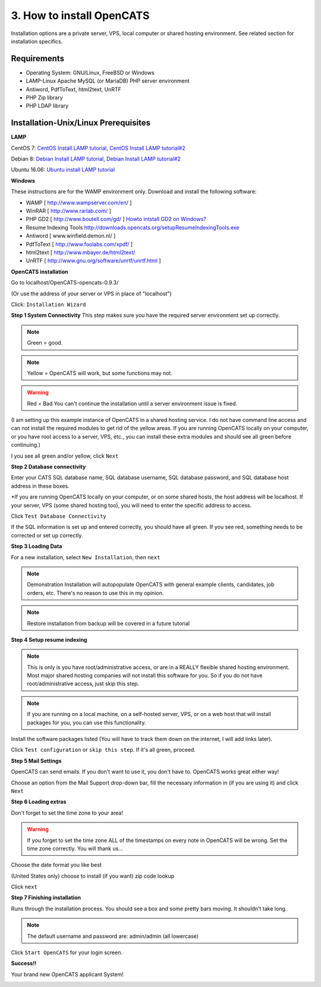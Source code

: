 3. How to install OpenCATS
==========================

Installation options are a private server, VPS, local computer or shared hosting environment.  See related section for installation specifics.


Requirements
------------

* Operating System: GNU/Linux, FreeBSD or Windows
* LAMP-Linux Apache MySQL (or MariaDB) PHP server environment
* Antiword, PdfToText, html2text, UnRTF
* PHP Zip library
* PHP LDAP library


Installation-Unix/Linux Prerequisites
-------------------------------------

**LAMP**

CentOS 7: `CentOS Install LAMP tutorial <http://krizna.com/centos/install-lamp-server-centos-7>`_, `CentOS Install LAMP tutorial#2 <https://www.howtoforge.com/apache_php_mysql_on_centos_7_lamp>`_

Debian 8:  `Debian Install LAMP tutorial <http://www.unixmen.com/how-to-install-lamp-stack-on-debian-8/>`_, `Debian Install LAMP tutorial#2 <https://www.howtoforge.com/tutorial/install-apache-with-php-and-mysql-lamp-on-debian-jessie/>`_

Ubuntu 16.06: `Ubuntu install LAMP tutorial <http://howtoubuntu.org/how-to-install-lamp-on-ubuntu>`_

 
**Windows**

These instructions are for the WAMP environment only.  Download and install the following software:

* WAMP [ http://www.wampserver.com/en/ ]
* WinRAR [ http://www.rarlab.com/ ]
* PHP GD2 [ http://www.boutell.com/gd/ ]  `Howto intstall GD2 on Windows? <http://stackoverflow.com/questions/7851011/how-do-i-install-gd-on-my-windows-server-version-of-php>`_
* Resume Indexing Tools  http://downloads.opencats.org/setupResumeIndexingTools.exe
* Antiword [ www.winfield.demon.nl/ ]
* PdfToText [ http://www.foolabs.com/xpdf/ ]
* html2text [ http://www.mbayer.de/html2text/ 
* UnRTF [ http://www.gnu.org/software/unrtf/unrtf.html ]





**OpenCATS installation**



Go to localhost/OpenCATS-opencats-0.9.3/ 

(Or use the address of your server or VPS in place of "localhost")

Click: ``Installation Wizard``

.. image:: ../docs/_static/installation-wizard.png

**Step 1 System Connectivity**
This step makes sure you have the required server environment set up correctly.  

.. note:: Green = good.  
.. note:: Yellow = OpenCATS will work, but some functions may not.  
.. warning:: Red = Bad  You can't continue the installation until a server environment issue is fixed.

(I am setting up this example instance of OpenCATS in a shared hosting service.  I do not have command line access and can not install the required modules to get rid of the yellow areas.  If you are running OpenCATS locally on your computer, or you have root access to a server, VPS, etc., you can install these extra modules and should see all green before continuing.)

I you see all green and/or yellow, click ``Next``


.. image:: ../docs/_static/step1.png


**Step 2 Database connectivity**

Enter your CATS SQL database name, SQL database username, SQL database password, and SQL database host address in these boxes. 
 
*If you are running OpenCATS locally on your computer, or on some shared hosts, the host address will be localhost.  If your server, VPS (some shared hosting too), you will need to enter the specific address to access.

Click ``Test Database Connectivity``

If the SQL information is set up and entered correctly, you should have all green.  If you see red, something needs to be corrected or set up correctly.



.. image:: ../docs/_static/step2.png

**Step 3 Loading Data**


For a new installation, select ``New Installation``, then ``next``

.. note:: Demonstration Installation will autopopulate OpenCATS with general example clients, candidates, job orders, etc.  There's no reason to use this in my opinion.

.. note:: Restore installation from backup will be covered in a future tutorial

.. image:: ../docs/_static/step3.png



**Step 4 Setup resume indexing**

.. note:: This is only is you have root/administrative access, or are in a REALLY flexible shared hosting environment.  Most major shared hosting companies will not install this software for you.  So if you do not have root/administrative access, just skip this step.

.. note:: If you are running on a local machine, on a self-hosted server, VPS, or on a web host that will install packages for you, you can use this functionality.  

Install the software packages listed (You will have to track them down on the internet, I will add links later).  

Click ``Test configuration`` or ``skip this step``.  If it's all green, proceed.

.. image:: ../docs/_static/step4.png

**Step 5 Mail Settings**

OpenCATS can send emails.  If you don't want to use it, you don't have to.  OpenCATS works great either way!  

Choose an option from the Mail Support drop-down bar, fill the necessary information in (if you are using it) and click ``Next``

.. image:: ../docs/_static/step5.png

**Step 6 Loading extras**

Don't forget to set the time zone to your area!

.. warning:: If you forget to set the time zone ALL of the timestamps on every note in OpenCATS will be wrong.  Set the time zone correctly.  You will thank us...

Choose the date format you like best

(United States only) choose to install (if you want) zip code lookup

Click ``next``

.. image:: ../docs/_static/step6.png

**Step 7 Finishing installation**

Runs through the installation process.  You should see a box and some pretty bars moving.  It shouldn't take long.

.. note:: The default username and password are: admin/admin (all lowercase)

Click ``Start OpenCATS`` for your login screen.


.. image:: ../docs/_static/step7.png


**Success!!**

Your brand new OpenCATS applicant System!

.. image:: ../docs/_static/first-login.png







